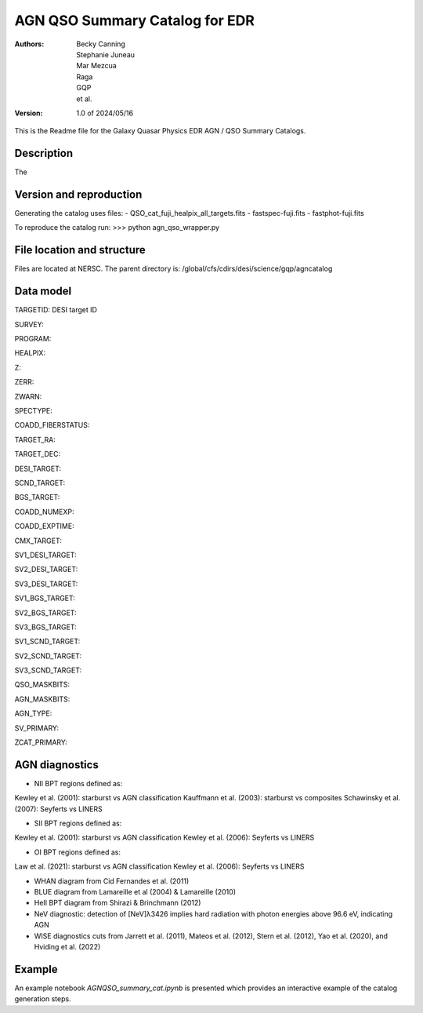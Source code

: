 ###############################
AGN QSO Summary Catalog for EDR
###############################

:Authors:
    Becky Canning,
    Stephanie Juneau,
    Mar Mezcua,
    Raga, 
    GQP, 
    et al.,

:Version: 1.0 of 2024/05/16


This is the Readme file for the Galaxy Quasar Physics EDR AGN / QSO Summary Catalogs.


Description
===========

The 


Version and reproduction
========================

Generating the catalog uses files:
- QSO_cat_fuji_healpix_all_targets.fits
- fastspec-fuji.fits
- fastphot-fuji.fits

To reproduce the catalog run:
>>> python agn_qso_wrapper.py


File location and structure
===========================

Files are located at NERSC. The parent directory is: /global/cfs/cdirs/desi/science/gqp/agncatalog 


Data model
==========
TARGETID: DESI target ID

SURVEY:

PROGRAM:

HEALPIX:

Z:

ZERR:

ZWARN:

SPECTYPE:

COADD_FIBERSTATUS:

TARGET_RA:

TARGET_DEC:

DESI_TARGET:

SCND_TARGET:

BGS_TARGET:

COADD_NUMEXP:

COADD_EXPTIME:

CMX_TARGET:

SV1_DESI_TARGET:

SV2_DESI_TARGET:

SV3_DESI_TARGET:

SV1_BGS_TARGET:

SV2_BGS_TARGET:

SV3_BGS_TARGET:

SV1_SCND_TARGET:

SV2_SCND_TARGET:

SV3_SCND_TARGET:

QSO_MASKBITS:

AGN_MASKBITS:

AGN_TYPE:

SV_PRIMARY:

ZCAT_PRIMARY:


AGN diagnostics
===============
- NII BPT regions defined as:
Kewley et al. (2001): starburst vs AGN classification
Kauffmann et al. (2003): starburst vs composites
Schawinsky et al. (2007): Seyferts vs LINERS

- SII BPT regions defined as:
Kewley et al. (2001): starburst vs AGN classification
Kewley et al. (2006): Seyferts vs LINERS

- OI BPT regions defined as:
Law et al. (2021): starburst vs AGN classification
Kewley et al. (2006): Seyferts vs LINERS

- WHAN diagram from Cid Fernandes et al. (2011)

- BLUE diagram from Lamareille et al (2004) & Lamareille (2010)

- HeII BPT diagram from Shirazi & Brinchmann (2012)

- NeV diagnostic: detection of [NeV]λ3426 implies hard radiation with photon energies above 96.6 eV, indicating AGN

- WISE diagnostics cuts from Jarrett et al. (2011), Mateos et al. (2012), Stern et al. (2012), Yao et al. (2020), and Hviding et al. (2022)
    

Example
=======

An example notebook *AGNQSO_summary_cat.ipynb* is presented which provides an interactive example of the catalog generation steps.


